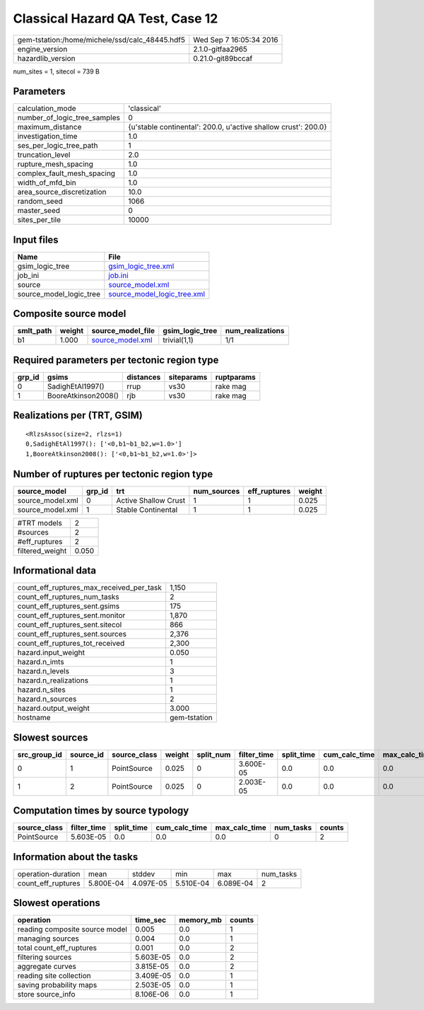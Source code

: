 Classical Hazard QA Test, Case 12
=================================

============================================== ========================
gem-tstation:/home/michele/ssd/calc_48445.hdf5 Wed Sep  7 16:05:34 2016
engine_version                                 2.1.0-gitfaa2965        
hazardlib_version                              0.21.0-git89bccaf       
============================================== ========================

num_sites = 1, sitecol = 739 B

Parameters
----------
============================ ==============================================================
calculation_mode             'classical'                                                   
number_of_logic_tree_samples 0                                                             
maximum_distance             {u'stable continental': 200.0, u'active shallow crust': 200.0}
investigation_time           1.0                                                           
ses_per_logic_tree_path      1                                                             
truncation_level             2.0                                                           
rupture_mesh_spacing         1.0                                                           
complex_fault_mesh_spacing   1.0                                                           
width_of_mfd_bin             1.0                                                           
area_source_discretization   10.0                                                          
random_seed                  1066                                                          
master_seed                  0                                                             
sites_per_tile               10000                                                         
============================ ==============================================================

Input files
-----------
======================= ============================================================
Name                    File                                                        
======================= ============================================================
gsim_logic_tree         `gsim_logic_tree.xml <gsim_logic_tree.xml>`_                
job_ini                 `job.ini <job.ini>`_                                        
source                  `source_model.xml <source_model.xml>`_                      
source_model_logic_tree `source_model_logic_tree.xml <source_model_logic_tree.xml>`_
======================= ============================================================

Composite source model
----------------------
========= ====== ====================================== =============== ================
smlt_path weight source_model_file                      gsim_logic_tree num_realizations
========= ====== ====================================== =============== ================
b1        1.000  `source_model.xml <source_model.xml>`_ trivial(1,1)    1/1             
========= ====== ====================================== =============== ================

Required parameters per tectonic region type
--------------------------------------------
====== =================== ========= ========== ==========
grp_id gsims               distances siteparams ruptparams
====== =================== ========= ========== ==========
0      SadighEtAl1997()    rrup      vs30       rake mag  
1      BooreAtkinson2008() rjb       vs30       rake mag  
====== =================== ========= ========== ==========

Realizations per (TRT, GSIM)
----------------------------

::

  <RlzsAssoc(size=2, rlzs=1)
  0,SadighEtAl1997(): ['<0,b1~b1_b2,w=1.0>']
  1,BooreAtkinson2008(): ['<0,b1~b1_b2,w=1.0>']>

Number of ruptures per tectonic region type
-------------------------------------------
================ ====== ==================== =========== ============ ======
source_model     grp_id trt                  num_sources eff_ruptures weight
================ ====== ==================== =========== ============ ======
source_model.xml 0      Active Shallow Crust 1           1            0.025 
source_model.xml 1      Stable Continental   1           1            0.025 
================ ====== ==================== =========== ============ ======

=============== =====
#TRT models     2    
#sources        2    
#eff_ruptures   2    
filtered_weight 0.050
=============== =====

Informational data
------------------
======================================== ============
count_eff_ruptures_max_received_per_task 1,150       
count_eff_ruptures_num_tasks             2           
count_eff_ruptures_sent.gsims            175         
count_eff_ruptures_sent.monitor          1,870       
count_eff_ruptures_sent.sitecol          866         
count_eff_ruptures_sent.sources          2,376       
count_eff_ruptures_tot_received          2,300       
hazard.input_weight                      0.050       
hazard.n_imts                            1           
hazard.n_levels                          3           
hazard.n_realizations                    1           
hazard.n_sites                           1           
hazard.n_sources                         2           
hazard.output_weight                     3.000       
hostname                                 gem-tstation
======================================== ============

Slowest sources
---------------
============ ========= ============ ====== ========= =========== ========== ============= ============= =========
src_group_id source_id source_class weight split_num filter_time split_time cum_calc_time max_calc_time num_tasks
============ ========= ============ ====== ========= =========== ========== ============= ============= =========
0            1         PointSource  0.025  0         3.600E-05   0.0        0.0           0.0           0        
1            2         PointSource  0.025  0         2.003E-05   0.0        0.0           0.0           0        
============ ========= ============ ====== ========= =========== ========== ============= ============= =========

Computation times by source typology
------------------------------------
============ =========== ========== ============= ============= ========= ======
source_class filter_time split_time cum_calc_time max_calc_time num_tasks counts
============ =========== ========== ============= ============= ========= ======
PointSource  5.603E-05   0.0        0.0           0.0           0         2     
============ =========== ========== ============= ============= ========= ======

Information about the tasks
---------------------------
================== ========= ========= ========= ========= =========
operation-duration mean      stddev    min       max       num_tasks
count_eff_ruptures 5.800E-04 4.097E-05 5.510E-04 6.089E-04 2        
================== ========= ========= ========= ========= =========

Slowest operations
------------------
============================== ========= ========= ======
operation                      time_sec  memory_mb counts
============================== ========= ========= ======
reading composite source model 0.005     0.0       1     
managing sources               0.004     0.0       1     
total count_eff_ruptures       0.001     0.0       2     
filtering sources              5.603E-05 0.0       2     
aggregate curves               3.815E-05 0.0       2     
reading site collection        3.409E-05 0.0       1     
saving probability maps        2.503E-05 0.0       1     
store source_info              8.106E-06 0.0       1     
============================== ========= ========= ======